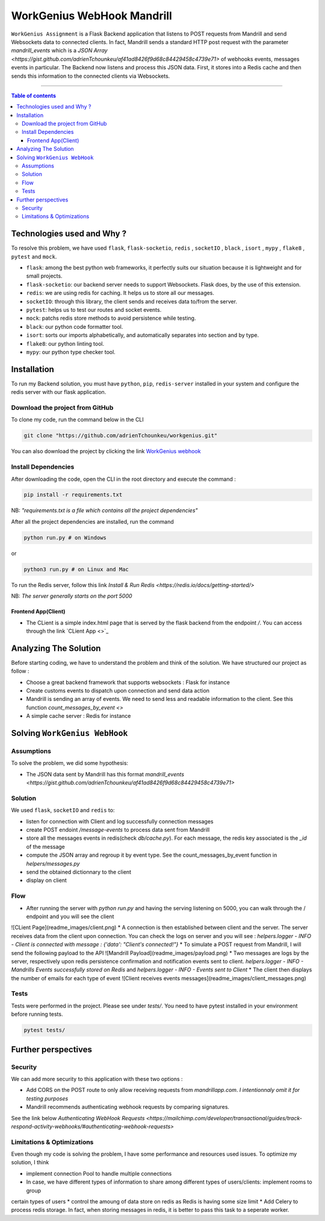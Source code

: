 WorkGenius WebHook Mandrill
================================

|Python-Versions| |pip-Version| |flask-Version| |redis-Version| |flask-socketio-Version| |pytest-Version| |mock-Version|
|black-Version| |isort-Version| |flake8-Version| |mypy-Version|

``WorkGenius Assignment`` is a Flask Backend application that listens to POST requests from Mandrill and send Websockets data to connected clients. 
In fact, Mandrill sends a standard HTTP post request with the parameter `mandrill_events` which is a `JSON Array <https://gist.github.com/adrienTchounkeu/af41ad8426f9d68c84429458c4739e71>` of webhooks events, messages
events in particular. The Backend now listens and process this JSON data. First, it stores into a Redis cache and then sends this information to the 
connected clients via Websockets. 

--------------------------------------

.. contents:: Table of contents
   :backlinks: top
   :local:

Technologies used and Why ?
---------------------------

To resolve this problem, we have used ``flask``, ``flask-socketio``,
``redis`` , ``socketIO`` , ``black`` , ``isort`` , ``mypy`` , ``flake8`` , ``pytest`` and ``mock``.

* ``flask``: among the best python web frameworks, it perfectly suits our situation because it is lightweight and for small projects. 
* ``flask-socketio``: our backend server needs to support Websockets. Flask does, by the use of this extension.
* ``redis``: we are using redis for caching. It helps us to store all our messages.
* ``socketIO``: through this library, the client sends and receives data to/from the server.
* ``pytest``: helps us to test our routes and socket events.
* ``mock``: patchs redis store methods to avoid persistence while testing.
* ``black``: our python code formatter tool.
* ``isort``: sorts our imports alphabetically, and automatically separates into section and by type.
* ``flake8``: our python linting tool.
* ``mypy``: our python type checker tool.


Installation
------------

To run my Backend solution, you must have ``python``,  ``pip``, ``redis-server`` installed in your system and configure
the redis server with our flask application.

Download the project from GitHub
~~~~~~~~~~~~~~~~~~~~~~~~~~~~~~~~~

To clone my code, run the command below in the CLI

.. code:: sh

    git clone "https://github.com/adrienTchounkeu/workgenius.git"

You can also download the project by clicking the link `WorkGenius webhook <https://github.com/adrienTchounkeu/workgenius.git>`_


Install Dependencies
~~~~~~~~~~~~~~~~~~~~~

After downloading the code, open the CLI in the root directory and execute the command :

.. code:: sh

   pip install -r requirements.txt


NB: *"requirements.txt is a file which contains all the project dependencies"*

After all the project dependencies are installed, run the command

.. code:: sh

   python run.py # on Windows

or

.. code:: sh

   python3 run.py # on Linux and Mac


To run the Redis server, follow this link `Install & Run Redis <https://redis.io/docs/getting-started/>`

NB: *The server generally starts on the port 5000*


Frontend App(Client)
############

* The CLient is a simple index.html page that is served by the flask backend from the endpoint `/`. You can access through the link `CLient App <>`_




Analyzing The Solution
----------------------

Before starting coding, we have to understand the problem and think of the solution. We have structured our project as follow :

* Choose a great backend framework that supports websockets : Flask for instance
* Create customs events to dispatch upon connection and send data action
* Mandrill is sending an array of events. We need to send less and readable information to the client. See this function `count_messages_by_event <>`
* A simple cache server : Redis for instance


Solving ``WorkGenius WebHook``
-------------------------------------------

Assumptions
~~~~~~~~~~~

To solve the problem, we did some hypothesis:

* The JSON data sent by Mandrill has this format `mandrill_events <https://gist.github.com/adrienTchounkeu/af41ad8426f9d68c84429458c4739e71>`

Solution
~~~~~~~~~~~

We used ``flask``, ``socketIO`` and ``redis`` to:

* listen for connection with Client and log successfully connection messages
* create POST endoint `/message-events` to process data sent from Mandrill
* store all the messages events in redis(check `db/cache.py`). For each message, the redis key associated is the `_id` of the message
* compute the JSON array and regroup it by event type. See the count_messages_by_event function in `helpers/messages.py` 
* send the obtained dictionnary to the client
* display on client


Flow
~~~~~

* After running the server with `python run.py` and having the serving listening on 5000, you can walk through the / endpoint and you will see the client
![CLient Page](readme_images/client.png)
* A connection is then established between client and the server. The server receives data from the client upon connection.
You can check the logs on server and you will see : `helpers.logger - INFO - Client is connected with message : {'data': "Client's connected!"}`
* To simulate a POST request from Mandrill, I will send the following payload to the API
![Mandrill Payload](readme_images/payload.png)
* Two messages are logs by the server, respectively upon redis persistence confirmation and notification events sent to client. 
`helpers.logger - INFO - Mandrills Events successfully stored on Redis` and 
`helpers.logger - INFO - Events sent to Client`
* The client then displays the number of emails for each type of event
![Client receives events messages](readme_images/client_messages.png)



Tests
~~~~~

Tests were performed in the project. Please see under `tests/`. 
You need to have pytest installed in your environment before running tests. 

.. code:: sh

    pytest tests/


Further perspectives
---------------------

Security
~~~~~~~~

We can add more security to this application with these two options : 

* Add CORS on the POST route to only allow receiving requests from `mandrillapp.com`. *I intentionnaly omit it for testing purposes*
* Mandrill recommends authenticating webhook requests by comparing signatures. 
See the link below `Authenticating WebHook Requests <https://mailchimp.com/developer/transactional/guides/track-respond-activity-webhooks/#authenticating-webhook-requests>`


Limitations & Optimizations
~~~~~~~~~~~~~~~~~~~~~~~~~~~

Even though my code is solving the problem, I have some performance and resources used issues.
To optimize my solution, I think

* implement connection Pool to handle multiple connections
* In case, we have different types of information to share among different types of users/clients: implement rooms to group 
certain types of users
* control the amoung of data store on redis as Redis is having some size limit
* Add Celery to process redis storage. In fact, when storing messages in redis, it is better to pass this task to a seperate worker.


.. |Python-Versions| image:: https://img.shields.io/pypi/pyversions/pip?logo=python&logoColor=white   :alt: Python Version
.. |pip-Version| image:: https://img.shields.io/pypi/v/pip?label=pip&logoColor=white   :alt: pip Version
.. |flask-Version| image:: https://img.shields.io/pypi/v/flask?label=flask&logo=flask   :alt: flask Version
.. |flask-socketio-Version| image:: https://img.shields.io/pypi/v/flask-socketio?color=p&label=flask-socketio   :alt: flask-socketio Version
.. |pytest-Version| image:: https://img.shields.io/pypi/v/pytest?label=pytest&logo=pytest   :alt: pytest Version
.. |mock-Version| image:: https://img.shields.io/pypi/v/mock?label=mock&logo=mock   :alt: mock Version
.. |black-Version| image:: https://img.shields.io/pypi/v/black?label=black&logo=black   :alt: black Version
.. |isort-Version| image:: https://img.shields.io/pypi/v/isort?label=isort&logo=isort   :alt: isort Version
.. |flake8-Version| image:: https://img.shields.io/pypi/v/flake8?label=flake8&logo=flake8   :alt: flake8 Version
.. |mypy-Version| image:: https://img.shields.io/pypi/v/mypy?label=mypy&logo=mypy   :alt: mypy Version
.. |redis-Version| image:: https://img.shields.io/pypi/v/redis?label=redis&logo=redis   :alt: Redis Version
